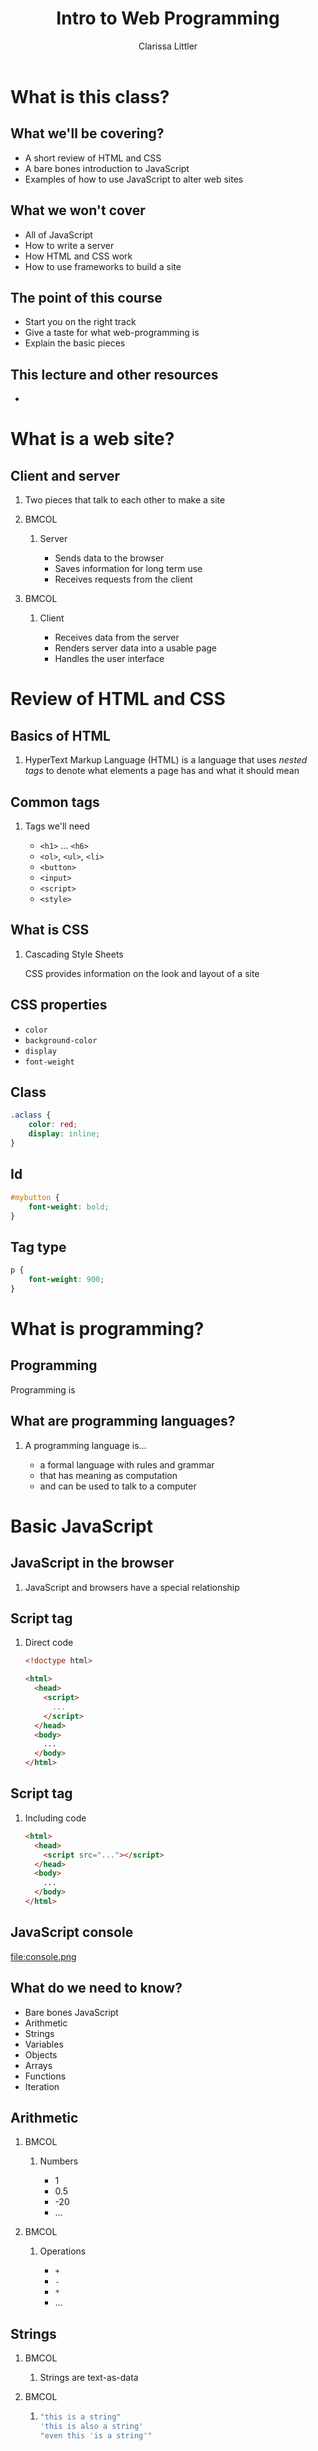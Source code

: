 #+TITLE: Intro to Web Programming
#+AUTHOR: Clarissa Littler
#+OPTIONS: H:2 toc:nil
#+startup: beamer
#+BEAMER_THEME: Madrid
#+LaTeX_CLASS: beamer
#+LaTeX_HEADER: \usepackage{minted}


* What is this class?
** What we'll be covering?
   + A short review of HTML and CSS \pause
   + A bare bones introduction to JavaScript \pause
   + Examples of how to use JavaScript to alter web sites
** What we *won't* cover
   + All of JavaScript \pause
   + How to write a server \pause
   + How HTML and CSS work \pause
   + How to use frameworks to build a site
** The point of this course
   + Start you on the right track \pause
   + Give a taste for what web-programming is \pause
   + Explain the basic pieces
** This lecture and other resources
   + 
* What is a web site?
** Client and server
*** 
   Two pieces that talk to each other to make a site
*** 								      :BMCOL:
    :PROPERTIES:
    :BEAMER_col: 0.4
    :END:
**** Server
     + Sends data to the browser
     + Saves information for long term use
     + Receives requests from the client
*** 								      :BMCOL:
    :PROPERTIES:
    :BEAMER_col: 0.4
    :END:
**** Client
     + Receives data from the server
     + Renders server data into a usable page
     + Handles the user interface
* Review of HTML and CSS
** Basics of HTML
*** 
    HyperText Markup Language (HTML) is a language that uses /nested tags/ to denote what elements a page has and what it should mean
** Common tags
*** Tags we'll need
   + =<h1>= $\ldots$ =<h6>=
   + =<ol>=, =<ul>=, =<li>=
   + =<button>=
   + =<input>=
   + =<script>=
   + =<style>=
** What is CSS
*** Cascading Style Sheets
   CSS provides information on the look and layout of a site
** CSS properties
   + =color=
   + =background-color=
   + =display=
   + =font-weight=
** Class

#+BEGIN_SRC css :exports code
  .aclass {
      color: red;
      display: inline;
  }
#+END_SRC

** Id
#+BEGIN_SRC css :exports code
  #mybutton {
      font-weight: bold;
  }
#+END_SRC
** Tag type
#+BEGIN_SRC css :exports code
  p {
      font-weight: 900;
  }
#+END_SRC
* What is programming?
** Programming
   Programming is 
** What are programming languages?
*** A programming language is...
    + a formal language with rules and grammar \pause
    + that has meaning as computation \pause
    + and can be used to talk to a computer
* Basic JavaScript
** JavaScript in the browser
*** 
   JavaScript and browsers have a special relationship
** Script tag
*** Direct code
#+BEGIN_SRC html :exports code 
  <!doctype html>

  <html>
    <head>
      <script>
        ...
      </script>
    </head>
    <body>
      ...
    </body>
  </html>
#+END_SRC
** Script tag
*** Including code
#+BEGIN_SRC html :exports code
  <html>
    <head>
      <script src="..."></script>
    </head>
    <body>
      ...
    </body>
  </html>
#+END_SRC
** JavaScript console
file:console.png
** What do we need to know?
   + Bare bones JavaScript \pause
   + Arithmetic \pause
   + Strings \pause
   + Variables \pause
   + Objects \pause
   + Arrays \pause
   + Functions \pause
   + Iteration
** Arithmetic
*** 								      :BMCOL:
    :PROPERTIES:
    :BEAMER_col: 0.4
    :END:
**** Numbers
     + 1
     + 0.5
     + -20
     + $\ldots$
*** 								      :BMCOL:
    :PROPERTIES:
    :BEAMER_col: 0.4
    :END:
**** Operations
     + =+=
     + =-=
     + =*=
     + $\ldots$
     
** Strings
*** 								      :BMCOL:
    :PROPERTIES:
    :BEAMER_col: 0.4
    :END:
****     
    Strings are text-as-data
*** 								      :BMCOL:
    :PROPERTIES:
    :BEAMER_col: 0.4
    :END:
**** 
#+BEGIN_SRC js :exports code
  "this is a string"
  'this is also a string'
  "even this 'is a string'"
#+END_SRC
** Variables
*** I have a friend, let's call her "Cassandra"...
Variables function both as storage containers and pronouns
** Creating Variables
*** 								      :BMCOL:
    :PROPERTIES:
    :BEAMER_col: 0.4
    :END:
**** 
#+BEGIN_SRC js :exports code
  var *name-of-variable* = *initial-value-in-it*;
#+END_SRC
*** 								      :BMCOL:
    :PROPERTIES:
    :BEAMER_col: 0.4
    :END:
**** 
#+BEGIN_SRC js :exports code
  var numberOfToes = 10;
#+END_SRC
**** 
#+BEGIN_SRC js :exports code
  var musicalIllNeverHaveTicketsTo = "Hamilton";
#+END_SRC
** Assigning variables
*** 								      :BMCOL:
    :PROPERTIES:
    :BEAMER_col: 0.4
    :END:
**** 
#+BEGIN_SRC js :exports code
  *name-of-variable* = *new-value*
#+END_SRC
*** 								      :BMCOL:
    :PROPERTIES:
    :BEAMER_col: 0.4
    :END:
**** 
#+BEGIN_SRC js :exports code
  var musicalIllNeverHaveTicketsTo = "The Walking Dead: Live!";
#+END_SRC
**** 
#+BEGIN_SRC js :exports code
  var musicalIllNeverHaveTicketsTo = "Spider-Man: Turn Off the Dark";
#+END_SRC
** Sequencing code
#+BEGIN_SRC js :exports code
  10 + 10;
  20 + 20;
  var these = "that";
#+END_SRC
** Functions 
*** Functions in math
#+BEGIN_LaTeX
\begin{align*}
  f(x) &= x + 10
\end{align*}
#+END_LaTeX
** Functions
*** Functions in JavaScript
#+BEGIN_SRC js :exports code
  function f(x) {
      return x + 10;
  }
#+END_SRC
** Using functions
*** 
#+BEGIN_CENTER
  =console.log=
#+END_CENTER
*** 
#+BEGIN_SRC js :exports code
  console.log("chicken");
  console.log("fish");
  console.log(10 + 20);
#+END_SRC
** Multi-argument functions
*** 
** Objects
   + Phone books \pause
   + Contact lists \pause
   + Mall directories \pause
   + Dictionaries
** Making Objects
*** 
#+BEGIN_SRC js :exports code
  var obj = {prop1 : 0, prop2 : 1};
  var otherObject = {};
#+END_SRC
** Objects
*** 
#+BEGIN_SRC js :exports code
  var obj = {prop1 : 0, prop2 : 1, prop3 : "thing"};

  console.log(obj);
  console.log(obj.prop1);
  console.log(obj.prop2);
  console.log(obj.prop3);
#+END_SRC
** Objects
*** 
#+BEGIN_SRC js :exports code
  var obj = {};
  console.log(obj.numberOfChickens);
  obj.numberOfChickens = 2;
  console.log(obj.numberOfChickens);
#+END_SRC
** Arrays
   + to-do lists \pause
   + book shelves \pause
   + instructions
** Arrays
*** 
#+BEGIN_SRC js :exports code
  var list = [10,11,12];
  console.log(list[0]);
  console.log(list[1]);
  console.log(list[2]);
  list[0] = 20;
  console.log(list[0]);
  console.cog(list.length);
#+END_SRC
** Iteration
** For
* The Document Object Model
** What is the Document Object Model?
*** The DOM
    The document object model (DOM) is the representation of the web page /as JavaScript objects/
** Putting the document in DOM
*** 
=document= is the object that holds most of the important methods 
* Programming the Document Object Model
** When to load code
#+BEGIN_SRC js :exports code 
    window.onload = function () {
        ... 
    };
#+END_SRC
** Creating elements in code
   \pause
   + =document.createElement= \pause
   + =document.createTextNode= \pause
   + =document.body= \pause
   + =*element*.appendChild=
** Creating elements
   #+BEGIN_SRC html :exports code :tangle createElement.html
     <!doctype html>
     <html>
       <head>
         <script>
           window.onload = function () {
              var newHeadline = document.createElement("h1");
	      var textNode = document.createTextNode("This is a headline!");
              newHeadline.appendChild(textNode);
	      document.body.appendChild(newHeadline);
           };
         </script>
       </head>
       <body>
       </body>
     </html>
   #+END_SRC
** Finding elements
   \pause
   + =document.getElementById= \pause
   + =document.getElementsByTagName= \pause
   + =*element*.firstChild= \pause
   + =*node*.nodeValue=
** getElementById
#+BEGIN_SRC html :exports code
    <body>
      <ol id="list1">
        <li>This is a list</li>
      </ol>
      <ol id="list2">
        <li>This is our second list</li>
      </ol>
    </body>
#+END_SRC
** getElementById
#+BEGIN_SRC js :exports code
  window.onload = function () {
      var newItem = document.createElement("li");
      var newText = document.createTextNode("item in the second list");
      newItem.appendChild(newText);
      var secondList = document.getElementById("list2");
      secondList.appendChild(newItem);
  };
#+END_SRC
** getElementsByTagName
#+BEGIN_SRC html :exports code
    <!doctype html>
    <html>
      <head>
        <script src="getElementsByTagName.js"></script>
      </head>
      <body>
        <ol id="list1">
          <li>This is a list</li>
        </ol>
        <ol id="list2">
          <li>This is our second list</li>
        </ol>
      </body>
    </html>
#+END_SRC
** getElementsByTagName
#+BEGIN_SRC js :exports code
  window.onload = function () {
      var lists = document.getElementsByTagName("ol");
    
      for(var i = 0; i < lists.length; i++){
          var list = lists[i];
          var newItem = document.createElement("li");
	  var newText = document.createTextNode("new element");
          newItem.appendChild(newText);
          list.appendChild(newItem);
      }
  };
#+END_SRC
** Changing CSS properties
*** 
#+BEGIN_SRC html :exports code
  <!doctype html>
  <html>
    <head>
      <script>
        window.onload = function () {
	  var h = document.getElementById("headline");
	  h.style.color = "red";
        }
      </script>
    </head>
    <body>
      <h1 id="headline">This is a headline!</h1>
    </body>
  </html>
#+END_SRC
** Changing the CSS class
*** 
#+BEGIN_SRC html :exports code
  <!doctype html>
  <html>
    <head>
      <style>
        .reddish {
          color: red;
        }
      </style>
      <script>
        window.onload = function () {
           var h = document.getElementById("headline");
           h.classList.add("reddish");
        };
      </script>
    </head>
    <body>
      <h1 id="headline">This is a headline</h1>
    </body>
  </html>
#+END_SRC
** Events
*** Events 
Events connect user interfaces to code
** Listening to events
#+BEGIN_SRC html :exports code :tangle firstEvents.html
  <!doctype html>
  <html>
    <head>
      <script>
        window.onload = function () {
	   var h = document.getElementById("headline");
	   
	   h.addEventListener("mouseover", function () {
	      this.style.color = "red";
	   });

	   h.addEventListener("mouseleave", function () {
	      this.style.color = "black";
	   });
        };
      </script>
    </head>
    <body>
      <h1 id="headline">This is our headline!</h1>
    </body>
  </html>
#+END_SRC
** Collapsing list
#+BEGIN_SRC html :exports code
    <body>
      <div id="content">
        <h3>Our list is below here</h3>
        <ol id="list">
	  <li>First item</li>
          <li>Second item</li>
          <li>Third item</li>
          <li>Fourth item</li>
        </ol>
      </div>
    </body>
#+END_SRC
** Collapsing list
#+BEGIN_SRC js :exports code
  window.onload = function () {
      var list = document.getElementById("list");
      var div = document.getElementById("content");
      div.addEventListener("mouseover", function () {
          list.style.display = "block";
      });
      div.addEventListener("mouseleave", function () {
          list.style.display = "none";
      });
  };
#+END_SRC
** To-do list
#+BEGIN_SRC html :exports code
    <body>
      <h1>Welcome to your to-do list</h1>
      <ol id="list">
      </ol>
      <input id="input" type="text"></input>
      <button id="add">Add element</button>
    </body>
#+END_SRC
** To-do list
#+BEGIN_SRC js :exports code
        window.onload = function () {
           var inputElement = document.getElementById("input");
           var todoList = document.getElementById("list");
           var addButton = document.getElementById("add");
    
           addButton.addEventListener("click", function () {
              var itemText = document.createTextNode(inputElement.value);
              var newItem = document.createElement("li");
              newItem.appendChild(itemText);
              todoList.appendChild(newItem);
              inputElement.value = "";
           });
         
	   inputElement.addEventListener("focus", function () {
	      inputElement.style.fontWeight = "bold";
	   });

	   inputElement.addEventListener("blur", function () {
	      inputElement.style.fontWeight = "normal";
	   });
        };
#+END_SRC
* Where to go?
** What's left
   + More 
